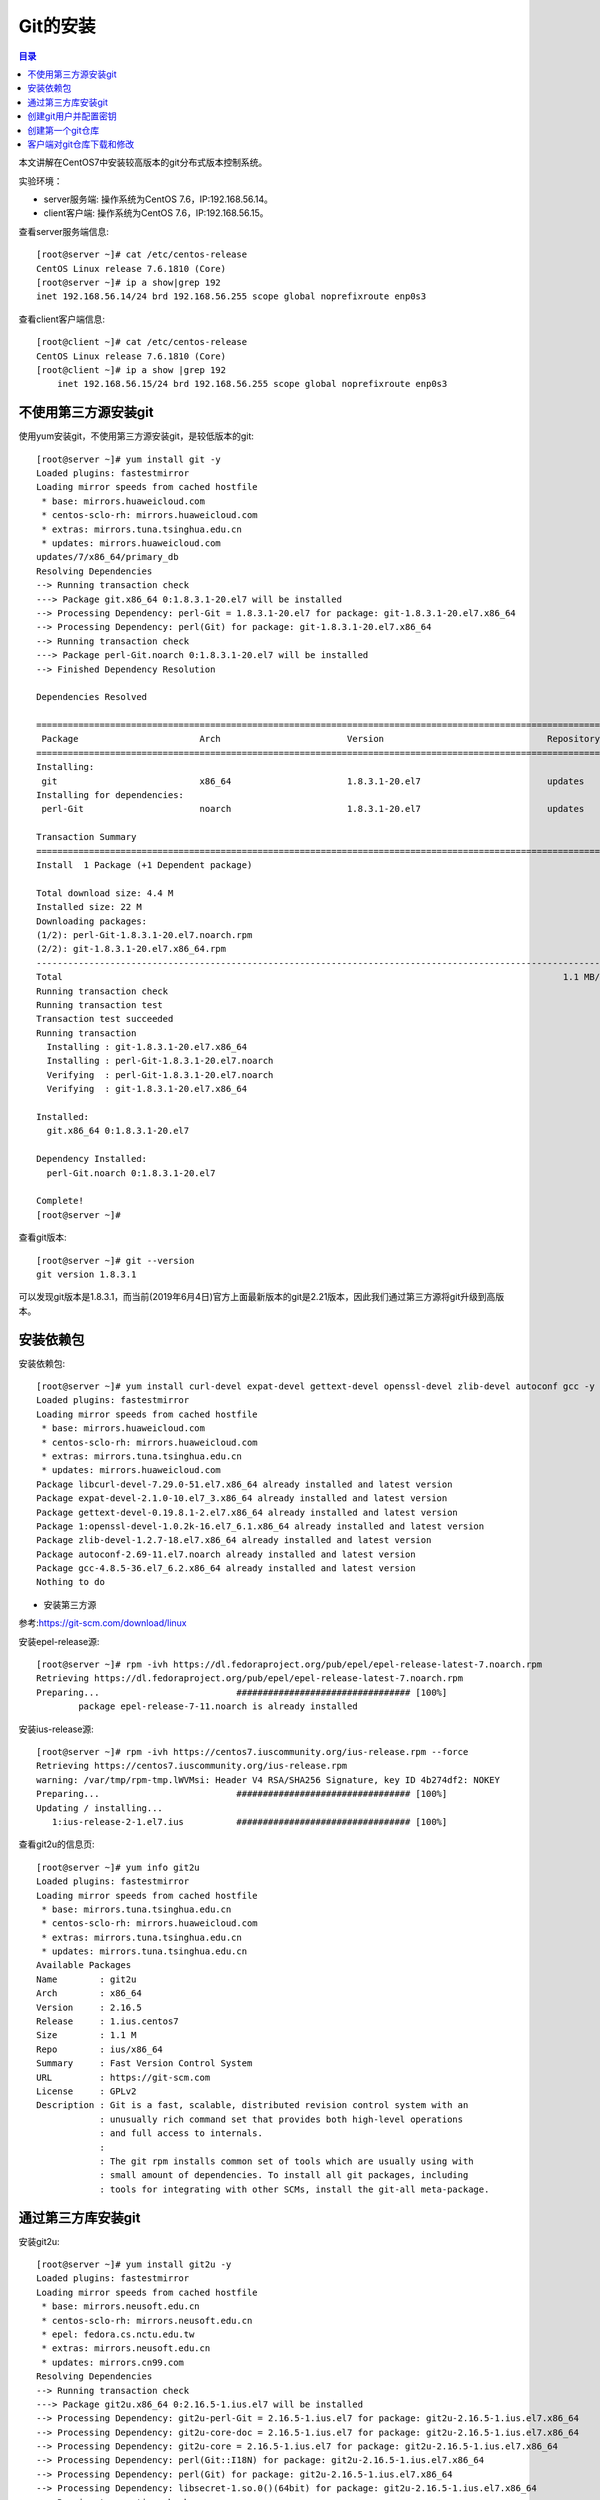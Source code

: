 .. _install_python:

Git的安装
======================

.. contents:: 目录

本文讲解在CentOS7中安装较高版本的git分布式版本控制系统。

实验环境：

- server服务端: 操作系统为CentOS 7.6，IP:192.168.56.14。
- client客户端: 操作系统为CentOS 7.6，IP:192.168.56.15。

查看server服务端信息::

    [root@server ~]# cat /etc/centos-release
    CentOS Linux release 7.6.1810 (Core) 
    [root@server ~]# ip a show|grep 192
    inet 192.168.56.14/24 brd 192.168.56.255 scope global noprefixroute enp0s3

查看client客户端信息::

    [root@client ~]# cat /etc/centos-release
    CentOS Linux release 7.6.1810 (Core) 
    [root@client ~]# ip a show |grep 192
        inet 192.168.56.15/24 brd 192.168.56.255 scope global noprefixroute enp0s3
    
不使用第三方源安装git
----------------------------------------

使用yum安装git，不使用第三方源安装git，是较低版本的git::

    [root@server ~]# yum install git -y
    Loaded plugins: fastestmirror
    Loading mirror speeds from cached hostfile
     * base: mirrors.huaweicloud.com
     * centos-sclo-rh: mirrors.huaweicloud.com
     * extras: mirrors.tuna.tsinghua.edu.cn
     * updates: mirrors.huaweicloud.com
    updates/7/x86_64/primary_db                                                                                  | 5.0 MB  00:00:04     
    Resolving Dependencies
    --> Running transaction check
    ---> Package git.x86_64 0:1.8.3.1-20.el7 will be installed
    --> Processing Dependency: perl-Git = 1.8.3.1-20.el7 for package: git-1.8.3.1-20.el7.x86_64
    --> Processing Dependency: perl(Git) for package: git-1.8.3.1-20.el7.x86_64
    --> Running transaction check
    ---> Package perl-Git.noarch 0:1.8.3.1-20.el7 will be installed
    --> Finished Dependency Resolution

    Dependencies Resolved

    ====================================================================================================================================
     Package                       Arch                        Version                               Repository                    Size
    ====================================================================================================================================
    Installing:
     git                           x86_64                      1.8.3.1-20.el7                        updates                      4.4 M
    Installing for dependencies:
     perl-Git                      noarch                      1.8.3.1-20.el7                        updates                       55 k

    Transaction Summary
    ====================================================================================================================================
    Install  1 Package (+1 Dependent package)

    Total download size: 4.4 M
    Installed size: 22 M
    Downloading packages:
    (1/2): perl-Git-1.8.3.1-20.el7.noarch.rpm                                                                    |  55 kB  00:00:01     
    (2/2): git-1.8.3.1-20.el7.x86_64.rpm                                                                         | 4.4 MB  00:00:04     
    ------------------------------------------------------------------------------------------------------------------------------------
    Total                                                                                               1.1 MB/s | 4.4 MB  00:00:04     
    Running transaction check
    Running transaction test
    Transaction test succeeded
    Running transaction
      Installing : git-1.8.3.1-20.el7.x86_64                                                                                        1/2 
      Installing : perl-Git-1.8.3.1-20.el7.noarch                                                                                   2/2 
      Verifying  : perl-Git-1.8.3.1-20.el7.noarch                                                                                   1/2 
      Verifying  : git-1.8.3.1-20.el7.x86_64                                                                                        2/2 

    Installed:
      git.x86_64 0:1.8.3.1-20.el7                                                                                                       

    Dependency Installed:
      perl-Git.noarch 0:1.8.3.1-20.el7                                                                                                  

    Complete!
    [root@server ~]# 
    
查看git版本::

    [root@server ~]# git --version
    git version 1.8.3.1

可以发现git版本是1.8.3.1，而当前(2019年6月4日)官方上面最新版本的git是2.21版本，因此我们通过第三方源将git升级到高版本。

安装依赖包
------------------------------------------------

安装依赖包::

    [root@server ~]# yum install curl-devel expat-devel gettext-devel openssl-devel zlib-devel autoconf gcc -y
    Loaded plugins: fastestmirror
    Loading mirror speeds from cached hostfile
     * base: mirrors.huaweicloud.com
     * centos-sclo-rh: mirrors.huaweicloud.com
     * extras: mirrors.tuna.tsinghua.edu.cn
     * updates: mirrors.huaweicloud.com
    Package libcurl-devel-7.29.0-51.el7.x86_64 already installed and latest version
    Package expat-devel-2.1.0-10.el7_3.x86_64 already installed and latest version
    Package gettext-devel-0.19.8.1-2.el7.x86_64 already installed and latest version
    Package 1:openssl-devel-1.0.2k-16.el7_6.1.x86_64 already installed and latest version
    Package zlib-devel-1.2.7-18.el7.x86_64 already installed and latest version
    Package autoconf-2.69-11.el7.noarch already installed and latest version
    Package gcc-4.8.5-36.el7_6.2.x86_64 already installed and latest version
    Nothing to do

- 安装第三方源

参考:https://git-scm.com/download/linux
    
安装epel-release源::

    [root@server ~]# rpm -ivh https://dl.fedoraproject.org/pub/epel/epel-release-latest-7.noarch.rpm
    Retrieving https://dl.fedoraproject.org/pub/epel/epel-release-latest-7.noarch.rpm
    Preparing...                          ################################# [100%]
            package epel-release-7-11.noarch is already installed
        
安装ius-release源::

    [root@server ~]# rpm -ivh https://centos7.iuscommunity.org/ius-release.rpm --force
    Retrieving https://centos7.iuscommunity.org/ius-release.rpm
    warning: /var/tmp/rpm-tmp.lWVMsi: Header V4 RSA/SHA256 Signature, key ID 4b274df2: NOKEY
    Preparing...                          ################################# [100%]
    Updating / installing...
       1:ius-release-2-1.el7.ius          ################################# [100%]

查看git2u的信息页::

    [root@server ~]# yum info git2u
    Loaded plugins: fastestmirror
    Loading mirror speeds from cached hostfile
     * base: mirrors.tuna.tsinghua.edu.cn
     * centos-sclo-rh: mirrors.huaweicloud.com
     * extras: mirrors.tuna.tsinghua.edu.cn
     * updates: mirrors.tuna.tsinghua.edu.cn
    Available Packages
    Name        : git2u
    Arch        : x86_64
    Version     : 2.16.5
    Release     : 1.ius.centos7
    Size        : 1.1 M
    Repo        : ius/x86_64
    Summary     : Fast Version Control System
    URL         : https://git-scm.com
    License     : GPLv2
    Description : Git is a fast, scalable, distributed revision control system with an
                : unusually rich command set that provides both high-level operations
                : and full access to internals.
                : 
                : The git rpm installs common set of tools which are usually using with
                : small amount of dependencies. To install all git packages, including
                : tools for integrating with other SCMs, install the git-all meta-package.

通过第三方库安装git
------------------------------------------------

安装git2u::

    [root@server ~]# yum install git2u -y
    Loaded plugins: fastestmirror
    Loading mirror speeds from cached hostfile
     * base: mirrors.neusoft.edu.cn
     * centos-sclo-rh: mirrors.neusoft.edu.cn
     * epel: fedora.cs.nctu.edu.tw
     * extras: mirrors.neusoft.edu.cn
     * updates: mirrors.cn99.com
    Resolving Dependencies
    --> Running transaction check
    ---> Package git2u.x86_64 0:2.16.5-1.ius.el7 will be installed
    --> Processing Dependency: git2u-perl-Git = 2.16.5-1.ius.el7 for package: git2u-2.16.5-1.ius.el7.x86_64
    --> Processing Dependency: git2u-core-doc = 2.16.5-1.ius.el7 for package: git2u-2.16.5-1.ius.el7.x86_64
    --> Processing Dependency: git2u-core = 2.16.5-1.ius.el7 for package: git2u-2.16.5-1.ius.el7.x86_64
    --> Processing Dependency: perl(Git::I18N) for package: git2u-2.16.5-1.ius.el7.x86_64
    --> Processing Dependency: perl(Git) for package: git2u-2.16.5-1.ius.el7.x86_64
    --> Processing Dependency: libsecret-1.so.0()(64bit) for package: git2u-2.16.5-1.ius.el7.x86_64
    --> Running transaction check
    ---> Package git2u-core.x86_64 0:2.16.5-1.ius.el7 will be installed
    ---> Package git2u-core-doc.noarch 0:2.16.5-1.ius.el7 will be installed
    ---> Package git2u-perl-Git.noarch 0:2.16.5-1.ius.el7 will be installed
    ---> Package libsecret.x86_64 0:0.18.6-1.el7 will be installed
    --> Finished Dependency Resolution

    Dependencies Resolved

    ====================================================================================================================================
     Package                            Arch                       Version                               Repository                Size
    ====================================================================================================================================
    Installing:
     git2u                              x86_64                     2.16.5-1.ius.el7                      ius                      1.1 M
    Installing for dependencies:
     git2u-core                         x86_64                     2.16.5-1.ius.el7                      ius                      5.5 M
     git2u-core-doc                     noarch                     2.16.5-1.ius.el7                      ius                      2.4 M
     git2u-perl-Git                     noarch                     2.16.5-1.ius.el7                      ius                       68 k
     libsecret                          x86_64                     0.18.6-1.el7                          base                     153 k

    Transaction Summary
    ====================================================================================================================================
    Install  1 Package (+4 Dependent packages)

查看git版本::

    [root@server ~]# git --version
    git version 2.16.5

查看git是否支持http和https协议::

    [root@server ~]# find / -name 'git*'|grep git-remote-http
    /usr/libexec/git-core/git-remote-http
    /usr/libexec/git-core/git-remote-https

说明git支持http和https协议，说明git安装成功！


创建git用户并配置密钥
-------------------------------------------

创建git用户::

    [root@server ~]# useradd git
    [root@server ~]# cat /etc/passwd|grep git
    git:x:1001:1001::/home/git:/bin/bash

设置git账户的密码::

    [root@server ~]# echo "hellogit" |passwd --stdin git
    Changing password for user git.
    passwd: all authentication tokens updated successfully.

说明: ``--stdin`` 参数表明从标准输入或管道中读入新密码。

切换到git账户，并创建密钥::

    [root@server git]# su git
    [git@server ~]$ whoami
    git
    [git@server ~]$ pwd
    /home/git     
    [git@server ~]$ ssh-keygen 
    Generating public/private rsa key pair.
    Enter file in which to save the key (/home/git/.ssh/id_rsa): 
    Created directory '/home/git/.ssh'.
    Enter passphrase (empty for no passphrase): 
    Enter same passphrase again: 
    Your identification has been saved in /home/git/.ssh/id_rsa.
    Your public key has been saved in /home/git/.ssh/id_rsa.pub.
    The key fingerprint is:
    SHA256:IahNqm2BLRFt0hFS6A0MxD5NX04iWt2Iw6CvFWH38Xg git@server.hopewait
    The key's randomart image is:
    +---[RSA 2048]----+
    |OBOo+ +          |
    |+B+X * B         |
    |=oO * O E        |
    | X O . + .       |
    |o O .   S        |
    | * .             |
    |o o              |
    | .               |
    |                 |
    +----[SHA256]-----+

创建 ``~/.ssh/authorized_keys`` 文件,用于存放用户公钥，并设置仅git可读写权限::

    [git@server ~]$ ls -lah .ssh/
    total 8.0K
    drwx------. 2 git git   38 Jun  4 21:45 .
    drwx------. 3 git git   74 Jun  4 21:45 ..
    -rw-------. 1 git git 1.7K Jun  4 21:45 id_rsa
    -rw-r--r--. 1 git git  401 Jun  4 21:45 id_rsa.pub
    [git@server ~]$ touch ~/.ssh/authorized_keys
    [git@server ~]$ ls -lah ~/.ssh/authorized_keys 
    -rw-rw-r--. 1 git git 0 Jun  4 21:47 /home/git/.ssh/authorized_keys
    [git@server ~]$ chmod 600 ~/.ssh/authorized_keys 
    [git@server ~]$ ls -lah ~/.ssh/
    total 8.0K
    drwx------. 2 git git   61 Jun  4 21:47 .
    drwx------. 3 git git   74 Jun  4 21:45 ..
    -rw-------. 1 git git    0 Jun  4 21:47 authorized_keys
    -rw-------. 1 git git 1.7K Jun  4 21:45 id_rsa
    -rw-r--r--. 1 git git  401 Jun  4 21:45 id_rsa.pub   
    
创建第一个git仓库
-------------------------------------------   
    
在git家目录下面创建gitrepos目录存放git仓库文件::
   
    [git@server ~]$ mkdir gitrepos
    [git@server ~]$ cd gitrepos/
    
初始化空仓库firstrepo.git::

    [git@server gitrepos]$ git init --bare firstrepo.git
    Initialized empty Git repository in /home/git/gitrepos/firstrepo.git/
    [git@server gitrepos]$ ls -lah
    total 0
    drwxrwxr-x. 3 git git  27 Jun  4 21:52 .
    drwx------. 4 git git  90 Jun  4 21:52 ..
    drwxrwxr-x. 7 git git 119 Jun  4 21:52 firstrepo.git
    [git@server gitrepos]$ tree firstrepo.git/
    firstrepo.git/
    |-- branches
    |-- config
    |-- description
    |-- HEAD
    |-- hooks
    |   |-- applypatch-msg.sample
    |   |-- commit-msg.sample
    |   |-- fsmonitor-watchman.sample
    |   |-- post-update.sample
    |   |-- pre-applypatch.sample
    |   |-- pre-commit.sample
    |   |-- prepare-commit-msg.sample
    |   |-- pre-push.sample
    |   |-- pre-rebase.sample
    |   |-- pre-receive.sample
    |   `-- update.sample
    |-- info
    |   `-- exclude
    |-- objects
    |   |-- info
    |   `-- pack
    `-- refs
        |-- heads
        `-- tags

    9 directories, 15 files
    [git@server gitrepos]$ 

   
客户端对git仓库下载和修改
-------------------------------------

配置客户端的密钥::

    [root@client ~]# ssh-keygen 
    Generating public/private rsa key pair.
    Enter file in which to save the key (/root/.ssh/id_rsa): 
    Created directory '/root/.ssh'.
    Enter passphrase (empty for no passphrase): 
    Enter same passphrase again: 
    Your identification has been saved in /root/.ssh/id_rsa.
    Your public key has been saved in /root/.ssh/id_rsa.pub.
    The key fingerprint is:
    SHA256:yZdAm2A3Ca873kziiZgKpue9jtNimStNiTSNXWwEWtQ root@client.hopewait
    The key's randomart image is:
    +---[RSA 2048]----+
    |  .+=.+.+.       |
    |  o  E =.+       |
    | .+ o   =        |
    | + o   o o .     |
    |....  . S o      |
    |. o    . .       |
    |.+ +  + .        |
    |= O=.+ B         |
    |o**==.+ o        |
    +----[SHA256]-----+
    [root@client ~]# ls -lah ~/.ssh/
    total 12K
    drwx------.  2 root root   38 Jun  4 21:59 .
    dr-xr-x---. 13 root root 4.0K Jun  4 21:59 ..
    -rw-------.  1 root root 1.7K Jun  4 21:59 id_rsa
    -rw-r--r--.  1 root root  402 Jun  4 21:59 id_rsa.pub

用ssh-copy-id将公钥复制到服务端主机中::

    [root@client ~]# ssh-copy-id 
    Usage: /usr/bin/ssh-copy-id [-h|-?|-f|-n] [-i [identity_file]] [-p port] [[-o <ssh -o options>] ...] [user@]hostname
            -f: force mode -- copy keys without trying to check if they are already installed
            -n: dry run    -- no keys are actually copied
            -h|-?: print this help
    [root@client ~]# ssh-copy-id -i ~/.ssh/id_rsa.pub git@192.168.56.14
    /usr/bin/ssh-copy-id: INFO: Source of key(s) to be installed: "/root/.ssh/id_rsa.pub"
    The authenticity of host '192.168.56.14 (192.168.56.14)' can't be established.
    ECDSA key fingerprint is SHA256:7rw7b1vOEC5UmjDAbdIJ6SCK4aoGk5e+48vi3ubjdjE.
    ECDSA key fingerprint is MD5:96:39:70:28:72:73:f5:34:61:6f:b6:37:da:90:58:48.
    Are you sure you want to continue connecting (yes/no)? yes
    /usr/bin/ssh-copy-id: INFO: attempting to log in with the new key(s), to filter out any that are already installed
    /usr/bin/ssh-copy-id: INFO: 1 key(s) remain to be installed -- if you are prompted now it is to install the new keys
    git@192.168.56.14's password:      <------- 说明：此处需要输入git账号的密码"hellogit"，输入错误的话，需要重新输入
    Permission denied, please try again.
    git@192.168.56.14's password: 

    Number of key(s) added: 1

    Now try logging into the machine, with:   "ssh 'git@192.168.56.14'"
    and check to make sure that only the key(s) you wanted were added.

    [root@client ~]# 

在服务端可以发现 ``.ssh/authorized_keys`` 中已经多出来新的数据::

    [git@server ~]$ cat ~/.ssh/authorized_keys 
    ssh-rsa AAAAB3NzaC1yc2EAAAADAQABAAABAQCmMWCxoQNJodtcxktr3tO2QIV+xv8s2qqXlPcgKpFc7nBMAMXQYCKuImxY5CN9Y8Q2y17T3StlELQIlBjnE6HQ5MmyOXcQ7DVpcISKmRcrgmctnya0q/KZO3gFFminTC9pIoGcfsuRRKPgnjZDmrAQmo/pr1olAePim7Tzi9HzB+g4Rhun/LSFpIOuMinFGERm7B+nXtigcL6ilRBcgM8yA98/t0duLoLi+XVSCu1YEL7SLRVgZrXfSL1i17pDuFwzPS0jvrq9vi0Xu7LlzjA2AwZExj0lSiKCP7LILPt/w05qd4M/K0FW1Q7W277wyvojyLBUejzjR58uczkVdS8D root@client.hopewait
    [git@server ~]$ 


客户端下载 ``firstrepo.git`` 仓库中文件::

    [root@client ~]# git clone git@192.168.39.138:/home/git/gitrepos/firstrepo.git
    Cloning into 'firstrepo'...
    ^C
    [root@client ~]# git clone git@192.168.56.14:/home/git/gitrepos/firstrepo.git 
    Cloning into 'firstrepo'...
    warning: You appear to have cloned an empty repository.
    [root@client ~]# ls
    anaconda-ks.cfg  firstrepo
    
设置客户端git用户名和邮件地址，用于后面向服务端提交时的用户日志信息::

    [root@client firstrepo]# git config --global --list
    fatal: unable to read config file '/root/.gitconfig': No such file or directory
    [root@client firstrepo]# git config --global user.name "Zhaohui Mei"
    [root@client firstrepo]# git config --global user.email "mzh.whut@gmail.com"
    [root@client firstrepo]# git config --global --list
    user.name=Zhaohui Mei
    user.email=mzh.whut@gmail.com

向仓库中添加文件，并提交::

    [root@client ~]# cd firstrepo/
    [root@client firstrepo]# ls
    [root@client firstrepo]# ls -lah
    total 4.0K
    drwxr-xr-x.  3 root root   18 Jun  4 22:14 .
    dr-xr-x---. 13 root root 4.0K Jun  4 22:14 ..
    drwxr-xr-x.  7 root root  119 Jun  4 22:14 .git
    [root@client firstrepo]# git remote -v
    origin  git@192.168.56.14:/home/git/gitrepos/firstrepo.git (fetch)
    origin  git@192.168.56.14:/home/git/gitrepos/firstrepo.git (push)
    [root@client firstrepo]# git branch
    [root@client firstrepo]# echo "hello,git" > README
    [root@client firstrepo]# git diff
    [root@client firstrepo]# git status
    On branch master

    No commits yet

    Untracked files:
      (use "git add <file>..." to include in what will be committed)

            README

    nothing added to commit but untracked files present (use "git add" to track) 

    [root@client firstrepo]# git add README 
    [root@client firstrepo]# git commit -m"add the first file"
    [master (root-commit) e25d3d4] add the first file
     1 file changed, 1 insertion(+)
     create mode 100644 README
    [root@client firstrepo]# git push origin master:master
    Counting objects: 3, done.
    Writing objects: 100% (3/3), 227 bytes | 227.00 KiB/s, done.
    Total 3 (delta 0), reused 0 (delta 0)
    To 192.168.56.14:/home/git/gitrepos/firstrepo.git
     * [new branch]      master -> master
    [root@client firstrepo]# git pull
    Already up to date.
    [root@client firstrepo]# git log
    commit e25d3d4b2a161201a20334653b42e803f5f16505 (HEAD -> master, origin/master)
    Author: Zhaohui Mei <mzh.whut@gmail.com>
    Date:   Tue Jun 4 22:22:39 2019 +0800

        add the first file
    [root@client firstrepo]#

在服务端也可以查看到刚才提交的修改::

    [git@server firstrepo.git]$ git log
    commit e25d3d4b2a161201a20334653b42e803f5f16505 (HEAD -> master)
    Author: Zhaohui Mei <mzh.whut@gmail.com>
    Date:   Tue Jun 4 22:22:39 2019 +0800

        add the first file
    [git@server firstrepo.git]$


参考文献


Download for Linux and Unix  https://www.git-scm.com/download/linux

创建版本库 https://www.liaoxuefeng.com/wiki/896043488029600/896827951938304
